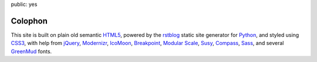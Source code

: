 public: yes


Colophon
========

This site is built on plain old semantic `HTML5`_,
powered by the `rstblog`_ static site generator for `Python`_,
and styled using `CSS3`_,
with help from `jQuery`_,
`Modernizr`_,
`IcoMoon`_,
`Breakpoint`_,
`Modular Scale`_,
`Susy`_,
`Compass`_,
`Sass`_,
and several `GreenMud`_ fonts.

.. _HTML5: http://www.w3.org/TR/html5/
.. _rstblog: https://github.com/mitsuhiko/rstblog/
.. _Python: http://www.python.org
.. _CSS3: http://www.w3.org/TR/css-2010/
.. _jQuery: http://www.jquery.com/
.. _Modernizr: http://www.modernizr.com/
.. _IcoMoon: http://keyamoon.com/icomoon/
.. _Breakpoint: http://breakpoint-sass.com/
.. _Modular Scale: https://github.com/Team-Sass/modular-scale
.. _Susy: http://susy.oddbird.net/
.. _Compass: http://compass-style.org/
.. _Sass: http://sass-lang.com/
.. _GreenMud: http://greengreenmud.com/
